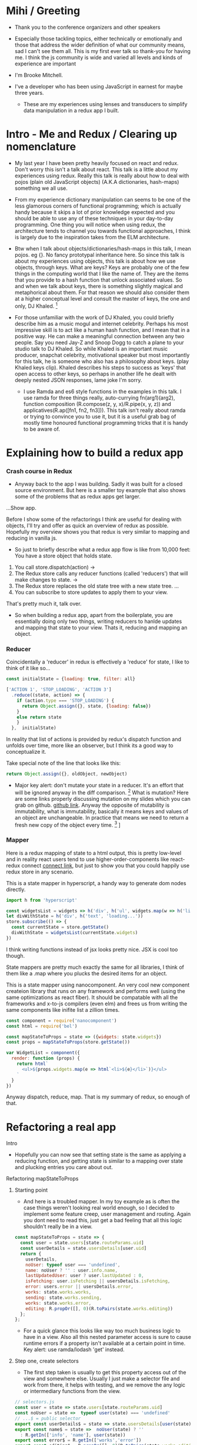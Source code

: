 * Mihi / Greeting
  - Thank you to the conference organizers and other speakers
     
  - Especially those tackling topics, either technically or emotionally and those that address the wider definition of what our community means, sad I can't see them all. This is my first ever talk so thank-you for having me. I think the js community is wide and varied all levels and kinds of experience are important

  - I'm Brooke Mitchell. 

  - I've a developer who has been using JavaScript in earnest for maybe three years. 

   - These are my experiences using lenses and transducers to simplify data manipulation in a redux app I built. 

* Intro - Me and Redux / Clearing up nomenclature

 - My last year I have been pretty heavily focused on react and redux. Don't worry this isn't a talk about react. This talk is a little about my experiences using redux. Really this talk is really about how to deal with pojos (plain old JavaScript objects) (A.K.A dictionaries, hash-maps) something we all use. 

 -  From my experience dictionary manipulation can seems to be one of the less glamorous corners of functional programming; which is actually handy because it skips a lot of prior knowledge expected and you should be able to use any of these techniques in your day-to-day programming. One thing you will notice when using redux, the architecture tends to channel you towards functional approaches, I think is largely due to the inspiration takes from the ELM architecture.

 - Btw when I talk about objects/dictionaries/hash-maps in this talk, I mean pojos. eg {}. No fancy prototypal inheritance here. So since this talk is about my experiences using objects, this talk is about how we use objects, through keys. What are keys? Keys are probably one of the few things in the computing world that I like the name of. They are the items that you provide to a hash function that unlock associated values.  So and when we talk about keys, there is something slightly magical and metaphorical about them. For that reason we should also consider them at a higher conceptual level and consult the master of keys, the one and only, DJ Khaled. [fn:4]
    
 - For those unfamiliar with the work of DJ Khaled, you could briefly describe him as a music mogul and internet celebrity. Perhaps his most impressive skill is to act like a human hash function, and I mean that in a positive way. He can make a meaningful connection between any two people. Say you need Jay-Z and Snoop Dogg to catch a plane to your studio talk to DJ Khaled. So while Khaled is an important music producer, snapchat celebrity, motivational speaker but most importantly for this talk, he is someone who also has a philosophy about keys. (play Khaled keys clip). Khaled describes his steps to success as 'keys' that open access to other keys, so perhaps in another life he dealt with deeply nested JSON responses, lame joke I'm sorry. 
      
   - I use Ramda and es6 style functions in the examples in this talk. I use ramda for three things really, auto-currying fn(arg1)(arg2), function composition (R.compose(z, y, x)/R.pipe(x, y, z)) and applicatives(R.ap([fn1, fn2, fn3])). This talk isn't really about ramda or trying to convince you to use it, but it is a useful grab bag of mostly time honoured functional programming tricks that  it is handy to be aware of.

* Explaining how to build a redux app
*** Crash course in Redux
 - Anyway back to the app I was building. Sadly it was built for a closed source environment. But here is a smaller toy example that also shows some of the problems that as redux apps get larger. 

...Show app.

Before I show some of the refactorings I think are useful for dealing with objects, I'll try and offer as quick an overview of redux as possible. Hopefully my overview shows you that redux is very similar to mapping and reducing in vanilla js.

- So just to briefly describe what a redux app flow is like from 10,000 feet: 
  You have a store object that holds state.
1. You call store.dispatch(action) -> 
2. The Redux store calls any reducer functions (called 'reducers') that will make changes to state. ->
3. The Redux store replaces the old state tree with a new state tree.
   ...
4. You can subscribe to store updates to apply them to your view. 
   
That's pretty much it, talk over.

- So when building a redux app, apart from the boilerplate, you are essentially doing only two things, writing reducers to hanlde updates and mapping that state to your view. Thats it, reducing and mapping an object.

*** Reducer

Coincidentally a 'reducer' in redux is effectively a 'reduce' for state, I like to think of it like so...

#+BEGIN_SRC js 
const initialState = {loading: true, filter: all}

['ACTION 1', 'STOP_LOADING', 'ACTION 3']
  .reduce((state, action) => {
    if (action.type === 'STOP_LOADING') {
      return Object.assign({}, state, {loading: false})
    }
    else return state
    }
  },  initialState)
#+END_SRC

In reality that list of actions is provided by redux's dispatch function and unfolds over time, more like an observer, but I think its a good way to conceptualize it.

Take special note of the line that looks like this:
#+BEGIN_SRC js 
return Object.assign({}, oldObject, newObject)
#+END_SRC

- Major key alert: don't mutate your state in a reducer. It's an effort that will be ignored anyway in the diff comparison. [fn:3]  What is mutation? Here are some links properly discussing mutation on my slides which you can grab on github. [[https:github.com/brookemitchell][github link]]. Anyway the opposite of mutability is immutability, what is immutability, basically it means keys and values of an object are unchangeable. In practice that means we need to return a fresh new copy of the object every time. [fn:2] ]

*** Mapper
     
Here is a redux mapping of state to a html output, this is pretty low-level and in reality react users tend to use higher-order-components like react-redux connect [[http:github.com/react-redux/react-redux][connect link]], but just to show you that you could happily use redux store in any scenario.

This is a state mapper in hyperscript, a handy way to generate dom nodes directly.
#+BEGIN_SRC js 
import h from 'hyperscript'

const widgetsList = widgets => h('div', h('ul', widgets.map(w => h('li', w))))
let divWithState = h('div', h('text', 'loading...'))
store.subscribe(() => {
  const currentState = store.getState()
  divWithState = widgetsList(currentState.widgets)
})
#+END_SRC

I think writing functions instead of jsx looks pretty nice. JSX is cool too though.

State mappers are pretty much exactly the same for all libraries, I think of them like a .map where you plucks the desired items for an object. 

This is a state mapper using nanocomponent. An very cool new component createion library that runs on any framework and performs well (using the same optimizations as react fiber). It should be compatable with all the frameworks and x-to-js compilers (even elm) and frees us from writing the same components like inifite list a zillion times.

#+BEGIN_SRC js 
const component = require('nanocomponent')
const html = require('bel')

const mapStateToProps = state => ({widgets: state.widgets})
const props = mapStateToProps(store.getState())

var WidgetList = component({
  render: function (props) {
    return html`
      <ul>${props.widgets.map(e => html`<li>${e}</li>`)}</ul>
    `
  }
})
#+END_SRC

Anyway dispatch, reduce, map. That is my summary of redux, so enough of that.

* Refactoring a real app
**** Intro
- Hopefully you can now see that setting state is the same as applying a reducing function, and getting state is similar to a mapping over state and plucking entries you care about out.
**** Refactoring mapStateToProps
***** Starting point
- And here is a troubled mapper. In my toy example as is often the case things weren't looking real world enough, so I decided to implement some feature creep, user management and routing. Again you dont need to read this, just get a bad feeling that all this logic shouldn't really be in a view.

#+BEGIN_SRC js 
const mapStateToProps = state => {
  const user = state.users[state.routeParams.uid]
  const userDetails = state.usersDetails[user.uid]
  return {
    userDetails,
    noUser: typeof user === 'undefined',
    name: noUser ? '' : user.info.name,
    lastUpdatedUser: user ? user.lastUpdated : 0,
    isFetching: user.isFetching || usersDetails.isFetching,
    error: users.error || usersDetails.error,
    works: state.works.works,
    sending: state.works.sending,
    works: state.works.error,
    editing: R.propOr([], 0)(R.toPairs(state.works.editing))
  };
};
#+END_SRC
- For a quick glance this looks like way too much business logic to have in a view. Also all this nested parameter access is sure to cause runtime errors if a property isn't available at a certain point in time. Key alert: use ramda/lodash 'get' instead.
  
***** Step one, create selectors
- The first step taken is usually to get this property access out of the view and somewhere else. Usually I just make a selector file and work from there, it helps with testing, and we remove the any logic or intermediary functions from the view.

#+BEGIN_SRC js 
// selectors.js
const user = state => state.users[state.routeParams.uid]
const noUser = state =>  typeof user(state) === 'undefined'
// ...$ = public selector
export const userDetails$ = state => state.usersDetails[user(state)]
export const name$ = state =>  noUser(state) ? '' 
  : R.getIn(['info', 'name'], user(state))
export const error$ = R.getIn(['works','error'])
export const editing$ = R.propOr([], 0)(R.toPairs(state.works.editing))
...

//container.js
const mapStateTo = (state) => {
  return {
    name: name$(state),
    userDetails : userDetails$(state),
    error: error$(state),
    editing: editing$(state)
  };
};
#+END_SRC

- We could go further but good enough I say, at least these are easily composable and testable now. We could take this even further and create an uber selector that combines all the selectors. 
***** Step Two: Composing with ramda
Major key: compose selectors.

#+BEGIN_SRC js 
// selectors.js
export const stateToProps$ = R.compose(
  R.mergeAll,
  R.ap([
    name$,
    userDetails$,
    error$,
    editing$
    ]),
  R.of,
)

//container.js
const mapStateToProps = stateToProps$(store.getState())
  #+END_SRC

 - wayyy sweeter. 
***** Reselect  

_ The alternative route to composing selectors is to use a selector library like reselect. [[https://github.com/react/reselect][reselect link.]] You get the same ability to compose selectors in a library. You also get the win of createSelector memoizing the results for you. This means that if anytime the result from all the selectors is the same, createSelector doesn't bother calculating the state again, this should save a few cpu cycles but in my experience doesn't offer major speed ups, not like a virtualdom-diff for example, but it's still nice not to create a new object every time.

#+BEGIN_SRC js
import { createSelector } from 'reselect'
const isFetching = createSelector(
  [ user, userDetails ],
  (user, userDetails) => user.isFetching || usersDetails.isFetching,
)

export const stateToProps$ = createSelector(
  [name$, userDetails$, error$, editing$],
  R.mergeAll,
)
#+END_SRC

***** Ramda Reselect  
      
My issue with reselect is it re-invents the wheel a bit when you could just take the time to learn composition and not sweat the difference when frameworks change.
      
#+BEGIN_SRC js
const shopItemsSelector = state => state.shop.items

const subtotalSelector = R.compose(
  R.reduce((acc, item) => acc + item.value, 0)
  shopItemsSelector,
)
#+END_SRC

Ok this is very close, and probably good enough for most scenarios. We could just as easily use composition to create similar functionality and keep a lot of flexibility. In fact here is the same functionality as what I need from reselect, selector composition, in a ramda one-ish liner using applicatives. Try not to read this and just get a feeling that we've just composed together our own reselect library from existing pieces.

#+BEGIN_SRC js
const createSelector = (...fns) => 
  R.compose(
    , R.apply(R.memoize(R.last(fns))))
    , R.ap(fns.slice(0, -1))
    R.of

export const stateToProps$ = createSelector(
  name$, userDetails$, error$, editing$, R.mergeAll,
)
#+END_SRC

- This does the same thing as createSelector, takes the state, runs it through a list of selectors (except the last one) then applies those values to the last function, which has been memoized.

- Now we get memoize and we dont have to learn another library. There are other capabilities reselect has which I've never used. Like props, you'll notice I pretty much never use props.

-  Thats another key I've found, focus on state for stateful components and just use props with pure components to keep things simple. Things don't always work out that way but I find that really helps keep things simple. 

- I have a more fully featured version of ramda-reselect that passes reselects test library in case you ever want to use it, or hopefully just look at the source, it's only a few lines more. npm.com/ernusame/ramda-reselect
  
- So I feel like we've slimmed down our stateToProps mapper pretty nicely. (show again)
#+BEGIN_SRC js
export const stateToProps$ = createSelector(
  name$, userDetails$, error$, editing$, R.mergeAll,
)
#+END_SRC

Now lets take a look at our reducer.

**** Refactoring reducer

 - Here is the real reducer for the roadworks editing app, this is the function for setting the new shape of the state called every time an 'action' is dispatched. 

#+BEGIN_SRC js 
export default function works(state = initialState, action) {
  switch (action.type) {
    case WORKS_FETCH_FAILED: {
      return {
        ...state,
        appState: "error",
        error: action.message
      };
    }
    case SET_TEXT: {
      const oldItem = state.works[action.changedEntry.id];
      const newItem = action.changedEntry[action.changedEntry.id];

      const mergedEntry = {
        works: {
          ...state.works,
          [action.changedEntry.id]: {
            ...oldItem,
            ...newItem
          }
        }
      };

      return {
        ...state,
        ...mergedEntry
      };
    }
    default:
      return state;
  }
}
#+END_SRC
- I think this is a little much for one function. The advice from redux is to break functions out, and I think you can easily see how to do that. It makes things easier to read but doestnt actually reduce lines of code, which I think is the real issue here.

#+BEGIN_SRC js 
function setText (state, action) {...}

export default function works(state = initialState, action) {
  switch (action.type) {
    case WORKS_FETCH_FAILED: {
      return {
        ...state,
        appState: "error",
        error: action.message
      };
    }
    case SET_TEXT: {
    setText(state, action)
    }
    default:
      return state;
  }
}
#+END_SRC
* Keys conclusion

 - So by 'keys' I mean two things, the first, more obviously, is the meaning of keys items to access values in an object. Secondly I mean keys in DJ Khaled's sense, as ways to open doors to further success. These are some of the more abstract pieces of advice based on things that I have learned, and based on Dj Khalid's key taxonomy, can be roughly divided into minor and major keys. Minor keys are often called 'tips' and concrete examples of things you can do to improve experience, things like, 'enable redux developer tools' or 'always surround yourself with pillows' that are practical tips based that can be directly copied to similar scenarios.
      
 - The second of Khalid's keys, Major Keys, are higher up on the levels of abstraction. Link Cheng Lou on the spectrum of abstraction, very important talk [fn:5], (power === access to other tree levels) these have more universal principles but are are harder to describe in concrete terms, they are often highly metaphorical or strange sounding in terms of domain specific language. for example 'secure the bag' or 'keep two kitchens running'. They may sound nonsensical without the appropriate knowledge but these kinds of advice are similar to old sayings, like 'yagni' in programming and take extra effort to apply to a concrete case but have a larger amount of potential.
   
 - Alan Kay - Build things with knowledge and technique.



* Footnotes

[fn:5] [[https://www.youtube.com/watch?v=mVVNJKv9esE][Cheng Lou - On the Spectrum of Abstraction at react-europe 2016]]

[fn:4] DJ Khaled clips and sound

[fn:3] Test this out.

[fn:2] slite showing new object

[fn:1] slide showing mutation
